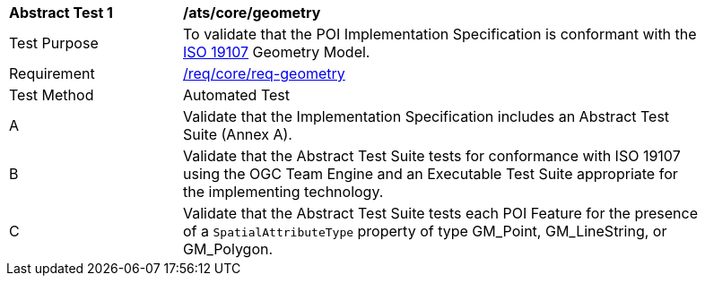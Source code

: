 [[ats_core_geometry]]
[width="90%",cols="2,6a"]
|===
^|*Abstract Test {counter:ats-id}* |*/ats/core/geometry* 
^|Test Purpose |To validate that the POI Implementation Specification is conformant with the <<iso19107,ISO 19107>> Geometry Model.
^|Requirement |<<req_core_geometry,/req/core/req-geometry>>
^|Test Method |Automated Test
^|A |Validate that the Implementation Specification includes an Abstract Test Suite (Annex A).
^|B |Validate that the Abstract Test Suite tests for conformance with ISO 19107 using the OGC Team Engine and an Executable Test Suite appropriate for the implementing technology.
^|C |Validate that the Abstract Test Suite tests each POI Feature for the presence of a `SpatialAttributeType` property of type GM_Point, GM_LineString, or GM_Polygon. 
|===
